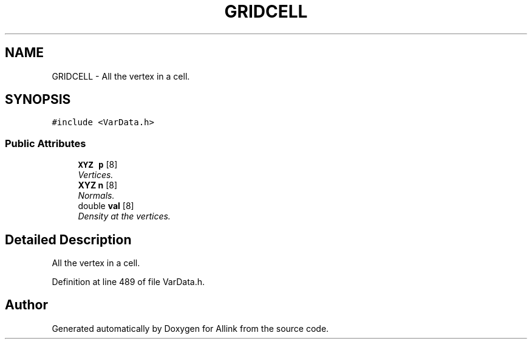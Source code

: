 .TH "GRIDCELL" 3 "Fri Aug 17 2018" "Version v0.1" "Allink" \" -*- nroff -*-
.ad l
.nh
.SH NAME
GRIDCELL \- All the vertex in a cell\&.  

.SH SYNOPSIS
.br
.PP
.PP
\fC#include <VarData\&.h>\fP
.SS "Public Attributes"

.in +1c
.ti -1c
.RI "\fBXYZ\fP \fBp\fP [8]"
.br
.RI "\fIVertices\&. \fP"
.ti -1c
.RI "\fBXYZ\fP \fBn\fP [8]"
.br
.RI "\fINormals\&. \fP"
.ti -1c
.RI "double \fBval\fP [8]"
.br
.RI "\fIDensity at the vertices\&. \fP"
.in -1c
.SH "Detailed Description"
.PP 
All the vertex in a cell\&. 
.PP
Definition at line 489 of file VarData\&.h\&.

.SH "Author"
.PP 
Generated automatically by Doxygen for Allink from the source code\&.
